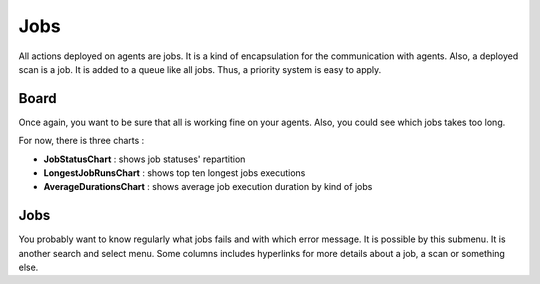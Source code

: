 Jobs
====

All actions deployed on agents are jobs. It is a kind of encapsulation for the communication with agents.
Also, a deployed scan is a job. It is added to a queue like all jobs.
Thus, a priority system is easy to apply.

Board
-----

Once again, you want to be sure that all is working fine on your agents.
Also, you could see which jobs takes too long.

For now, there is three charts :

* **JobStatusChart** : shows job statuses' repartition
* **LongestJobRunsChart** : shows top ten longest jobs executions
* **AverageDurationsChart** : shows average job execution duration by kind of jobs


Jobs
----

You probably want to know regularly what jobs fails and with which error message.
It is possible by this submenu. It is another search and select menu.
Some columns includes hyperlinks for more details about a job, a scan or something else.
